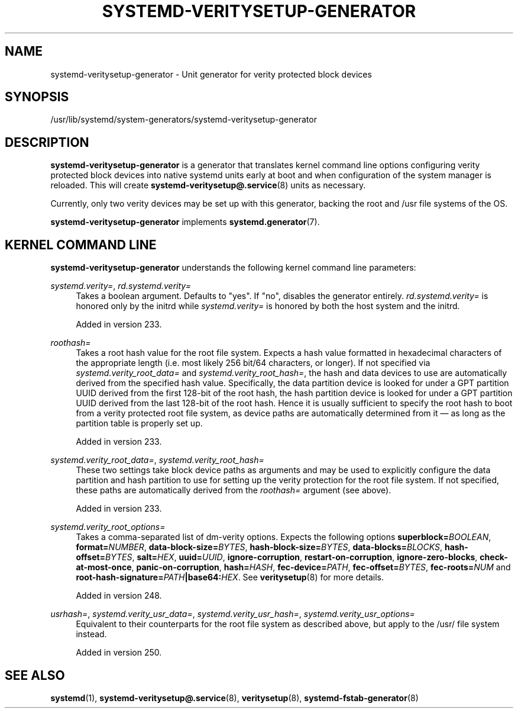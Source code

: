 '\" t
.TH "SYSTEMD\-VERITYSETUP\-GENERATOR" "8" "" "systemd 256.4" "systemd-veritysetup-generator"
.\" -----------------------------------------------------------------
.\" * Define some portability stuff
.\" -----------------------------------------------------------------
.\" ~~~~~~~~~~~~~~~~~~~~~~~~~~~~~~~~~~~~~~~~~~~~~~~~~~~~~~~~~~~~~~~~~
.\" http://bugs.debian.org/507673
.\" http://lists.gnu.org/archive/html/groff/2009-02/msg00013.html
.\" ~~~~~~~~~~~~~~~~~~~~~~~~~~~~~~~~~~~~~~~~~~~~~~~~~~~~~~~~~~~~~~~~~
.ie \n(.g .ds Aq \(aq
.el       .ds Aq '
.\" -----------------------------------------------------------------
.\" * set default formatting
.\" -----------------------------------------------------------------
.\" disable hyphenation
.nh
.\" disable justification (adjust text to left margin only)
.ad l
.\" -----------------------------------------------------------------
.\" * MAIN CONTENT STARTS HERE *
.\" -----------------------------------------------------------------
.SH "NAME"
systemd-veritysetup-generator \- Unit generator for verity protected block devices
.SH "SYNOPSIS"
.PP
/usr/lib/systemd/system\-generators/systemd\-veritysetup\-generator
.SH "DESCRIPTION"
.PP
\fBsystemd\-veritysetup\-generator\fR
is a generator that translates kernel command line options configuring verity protected block devices into native systemd units early at boot and when configuration of the system manager is reloaded\&. This will create
\fBsystemd-veritysetup@.service\fR(8)
units as necessary\&.
.PP
Currently, only two verity devices may be set up with this generator, backing the root and
/usr
file systems of the OS\&.
.PP
\fBsystemd\-veritysetup\-generator\fR
implements
\fBsystemd.generator\fR(7)\&.
.SH "KERNEL COMMAND LINE"
.PP
\fBsystemd\-veritysetup\-generator\fR
understands the following kernel command line parameters:
.PP
\fIsystemd\&.verity=\fR, \fIrd\&.systemd\&.verity=\fR
.RS 4
Takes a boolean argument\&. Defaults to
"yes"\&. If
"no", disables the generator entirely\&.
\fIrd\&.systemd\&.verity=\fR
is honored only by the initrd while
\fIsystemd\&.verity=\fR
is honored by both the host system and the initrd\&.
.sp
Added in version 233\&.
.RE
.PP
\fIroothash=\fR
.RS 4
Takes a root hash value for the root file system\&. Expects a hash value formatted in hexadecimal characters of the appropriate length (i\&.e\&. most likely 256 bit/64 characters, or longer)\&. If not specified via
\fIsystemd\&.verity_root_data=\fR
and
\fIsystemd\&.verity_root_hash=\fR, the hash and data devices to use are automatically derived from the specified hash value\&. Specifically, the data partition device is looked for under a GPT partition UUID derived from the first 128\-bit of the root hash, the hash partition device is looked for under a GPT partition UUID derived from the last 128\-bit of the root hash\&. Hence it is usually sufficient to specify the root hash to boot from a verity protected root file system, as device paths are automatically determined from it \(em as long as the partition table is properly set up\&.
.sp
Added in version 233\&.
.RE
.PP
\fIsystemd\&.verity_root_data=\fR, \fIsystemd\&.verity_root_hash=\fR
.RS 4
These two settings take block device paths as arguments and may be used to explicitly configure the data partition and hash partition to use for setting up the verity protection for the root file system\&. If not specified, these paths are automatically derived from the
\fIroothash=\fR
argument (see above)\&.
.sp
Added in version 233\&.
.RE
.PP
\fIsystemd\&.verity_root_options=\fR
.RS 4
Takes a comma\-separated list of dm\-verity options\&. Expects the following options
\fBsuperblock=\fR\fB\fIBOOLEAN\fR\fR,
\fBformat=\fR\fB\fINUMBER\fR\fR,
\fBdata\-block\-size=\fR\fB\fIBYTES\fR\fR,
\fBhash\-block\-size=\fR\fB\fIBYTES\fR\fR,
\fBdata\-blocks=\fR\fB\fIBLOCKS\fR\fR,
\fBhash\-offset=\fR\fB\fIBYTES\fR\fR,
\fBsalt=\fR\fB\fIHEX\fR\fR,
\fBuuid=\fR\fB\fIUUID\fR\fR,
\fBignore\-corruption\fR,
\fBrestart\-on\-corruption\fR,
\fBignore\-zero\-blocks\fR,
\fBcheck\-at\-most\-once\fR,
\fBpanic\-on\-corruption\fR,
\fBhash=\fR\fB\fIHASH\fR\fR,
\fBfec\-device=\fR\fB\fIPATH\fR\fR,
\fBfec\-offset=\fR\fB\fIBYTES\fR\fR,
\fBfec\-roots=\fR\fB\fINUM\fR\fR
and
\fBroot\-hash\-signature=\fR\fB\fIPATH\fR\fR\fB|base64:\fR\fB\fIHEX\fR\fR\&. See
\fBveritysetup\fR(8)
for more details\&.
.sp
Added in version 248\&.
.RE
.PP
\fIusrhash=\fR, \fIsystemd\&.verity_usr_data=\fR, \fIsystemd\&.verity_usr_hash=\fR, \fIsystemd\&.verity_usr_options=\fR
.RS 4
Equivalent to their counterparts for the root file system as described above, but apply to the
/usr/
file system instead\&.
.sp
Added in version 250\&.
.RE
.SH "SEE ALSO"
.PP
\fBsystemd\fR(1), \fBsystemd-veritysetup@.service\fR(8), \fBveritysetup\fR(8), \fBsystemd-fstab-generator\fR(8)

